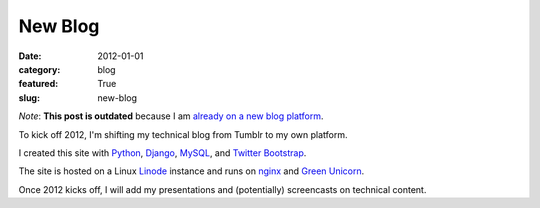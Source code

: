 New Blog
~~~~~~~~

:date: 2012-01-01
:category: blog
:featured: True
:slug: new-blog

*Note*: **This post is outdated** because I am 
`already on a new blog platform </matt-makai-dot-com-site-relaunch.html>`_.

To kick off 2012, I'm shifting my technical blog from Tumblr to my own platform.

I created this site with `Python <http://python.org/>`_, 
`Django <http://www.djangoproject.com/>`_, 
`MySQL <http://www.mysql.com/>`_, and 
`Twitter Bootstrap <http://twitter.github.com/bootstrap/>`_.

The site is hosted on a Linux `Linode <http://www.linode.com/>`_ instance and runs 
on `nginx <http://nginx.org/>`_ and 
`Green Unicorn <http://gunicorn.org/>`_.

Once 2012 kicks off, I will add my presentations and (potentially) screencasts on technical content.
